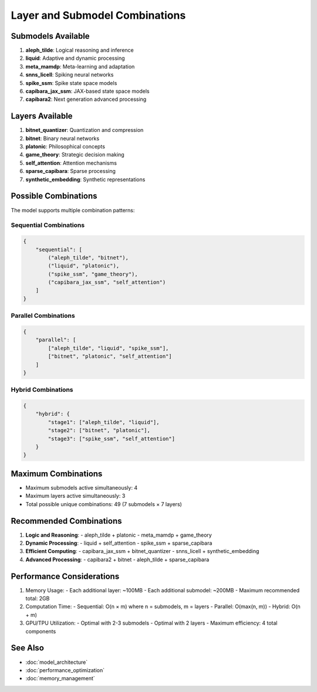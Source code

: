 Layer and Submodel Combinations
==============================

Submodels Available
------------------

1. **aleph_tilde**: Logical reasoning and inference
2. **liquid**: Adaptive and dynamic processing
3. **meta_mamdp**: Meta-learning and adaptation
4. **snns_licell**: Spiking neural networks
5. **spike_ssm**: Spike state space models
6. **capibara_jax_ssm**: JAX-based state space models
7. **capibara2**: Next generation advanced processing

Layers Available
--------------

1. **bitnet_quantizer**: Quantization and compression
2. **bitnet**: Binary neural networks
3. **platonic**: Philosophical concepts
4. **game_theory**: Strategic decision making
5. **self_attention**: Attention mechanisms
6. **sparse_capibara**: Sparse processing
7. **synthetic_embedding**: Synthetic representations

Possible Combinations
-------------------

The model supports multiple combination patterns:

Sequential Combinations
~~~~~~~~~~~~~~~~~~~~~

.. code-block:: python

    {
        "sequential": [
            ("aleph_tilde", "bitnet"),
            ("liquid", "platonic"),
            ("spike_ssm", "game_theory"),
            ("capibara_jax_ssm", "self_attention")
        ]
    }

Parallel Combinations
~~~~~~~~~~~~~~~~~~~

.. code-block:: python

    {
        "parallel": [
            ["aleph_tilde", "liquid", "spike_ssm"],
            ["bitnet", "platonic", "self_attention"]
        ]
    }

Hybrid Combinations
~~~~~~~~~~~~~~~~~

.. code-block:: python

    {
        "hybrid": {
            "stage1": ["aleph_tilde", "liquid"],
            "stage2": ["bitnet", "platonic"],
            "stage3": ["spike_ssm", "self_attention"]
        }
    }

Maximum Combinations
------------------

- Maximum submodels active simultaneously: 4
- Maximum layers active simultaneously: 3
- Total possible unique combinations: 49 (7 submodels × 7 layers)

Recommended Combinations
----------------------

1. **Logic and Reasoning**:
   - aleph_tilde + platonic
   - meta_mamdp + game_theory

2. **Dynamic Processing**:
   - liquid + self_attention
   - spike_ssm + sparse_capibara

3. **Efficient Computing**:
   - capibara_jax_ssm + bitnet_quantizer
   - snns_licell + synthetic_embedding

4. **Advanced Processing**:
   - capibara2 + bitnet
   - aleph_tilde + sparse_capibara

Performance Considerations
------------------------

1. Memory Usage:
   - Each additional layer: ~100MB
   - Each additional submodel: ~200MB
   - Maximum recommended total: 2GB

2. Computation Time:
   - Sequential: O(n × m) where n = submodels, m = layers
   - Parallel: O(max(n, m))
   - Hybrid: O(n + m)

3. GPU/TPU Utilization:
   - Optimal with 2-3 submodels
   - Optimal with 2 layers
   - Maximum efficiency: 4 total components

See Also
--------

- :doc:`model_architecture`
- :doc:`performance_optimization`
- :doc:`memory_management` 